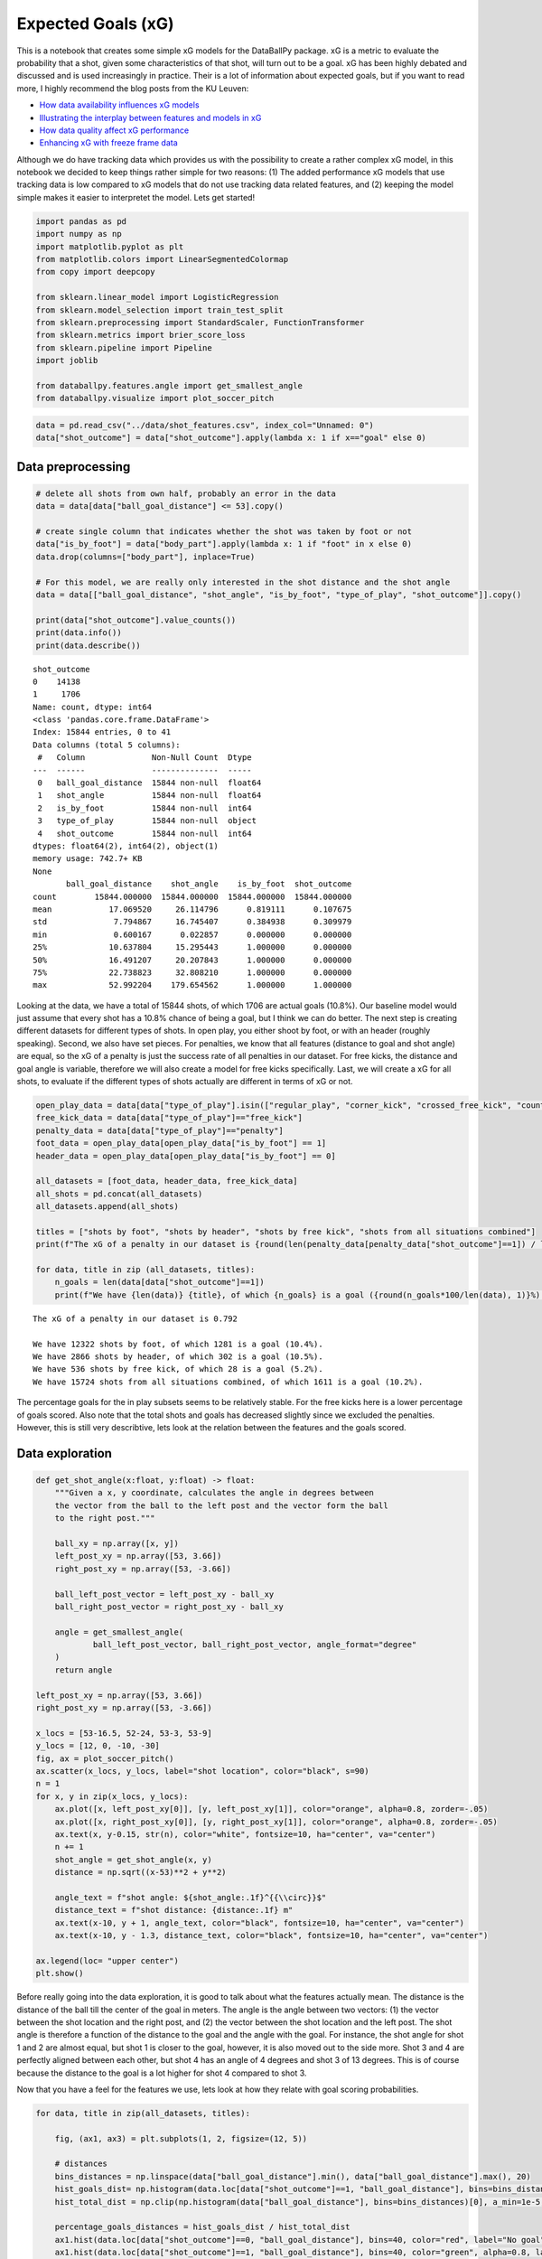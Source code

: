 Expected Goals (xG)
-------------------

This is a notebook that creates some simple xG models for the DataBallPy
package. xG is a metric to evaluate the probability that a shot, given
some characteristics of that shot, will turn out to be a goal. xG has
been highly debated and discussed and is used increasingly in practice.
Their is a lot of information about expected goals, but if you want to
read more, I highly recommend the blog posts from the KU Leuven:

-  `How data availability influences xG
   models <https://dtai.cs.kuleuven.be/sports/blog/how-data-availability-affects-the-ability-to-learn-good-xg-models>`__
-  `Illustrating the interplay between features and models in
   xG <https://dtai.cs.kuleuven.be/sports/blog/illustrating-the-interplay-between-features-and-models-in-xg>`__
-  `How data quality affect xG
   performance <https://dtai.cs.kuleuven.be/sports/blog/how-data-quality-affects-xg>`__
-  `Enhancing xG with freeze frame
   data <https://dtai.cs.kuleuven.be/sports/blog/enhancing-xg-models-with-freeze-frame-data>`__

Although we do have tracking data which provides us with the possibility
to create a rather complex xG model, in this notebook we decided to keep
things rather simple for two reasons: (1) The added performance xG
models that use tracking data is low compared to xG models that do not
use tracking data related features, and (2) keeping the model simple
makes it easier to interpretet the model. Lets get started!

.. code:: ipython3

    import pandas as pd
    import numpy as np
    import matplotlib.pyplot as plt
    from matplotlib.colors import LinearSegmentedColormap
    from copy import deepcopy
    
    from sklearn.linear_model import LogisticRegression
    from sklearn.model_selection import train_test_split
    from sklearn.preprocessing import StandardScaler, FunctionTransformer
    from sklearn.metrics import brier_score_loss
    from sklearn.pipeline import Pipeline
    import joblib
    
    from databallpy.features.angle import get_smallest_angle
    from databallpy.visualize import plot_soccer_pitch

.. code:: ipython3

    data = pd.read_csv("../data/shot_features.csv", index_col="Unnamed: 0")
    data["shot_outcome"] = data["shot_outcome"].apply(lambda x: 1 if x=="goal" else 0)


Data preprocessing
~~~~~~~~~~~~~~~~~~

.. code:: ipython3

    # delete all shots from own half, probably an error in the data
    data = data[data["ball_goal_distance"] <= 53].copy()
    
    # create single column that indicates whether the shot was taken by foot or not
    data["is_by_foot"] = data["body_part"].apply(lambda x: 1 if "foot" in x else 0)
    data.drop(columns=["body_part"], inplace=True)
    
    # For this model, we are really only interested in the shot distance and the shot angle
    data = data[["ball_goal_distance", "shot_angle", "is_by_foot", "type_of_play", "shot_outcome"]].copy()
    
    print(data["shot_outcome"].value_counts())
    print(data.info())
    print(data.describe())


.. parsed-literal::

    shot_outcome
    0    14138
    1     1706
    Name: count, dtype: int64
    <class 'pandas.core.frame.DataFrame'>
    Index: 15844 entries, 0 to 41
    Data columns (total 5 columns):
     #   Column              Non-Null Count  Dtype  
    ---  ------              --------------  -----  
     0   ball_goal_distance  15844 non-null  float64
     1   shot_angle          15844 non-null  float64
     2   is_by_foot          15844 non-null  int64  
     3   type_of_play        15844 non-null  object 
     4   shot_outcome        15844 non-null  int64  
    dtypes: float64(2), int64(2), object(1)
    memory usage: 742.7+ KB
    None
           ball_goal_distance    shot_angle    is_by_foot  shot_outcome
    count        15844.000000  15844.000000  15844.000000  15844.000000
    mean            17.069520     26.114796      0.819111      0.107675
    std              7.794867     16.745407      0.384938      0.309979
    min              0.600167      0.022857      0.000000      0.000000
    25%             10.637804     15.295443      1.000000      0.000000
    50%             16.491207     20.207843      1.000000      0.000000
    75%             22.738823     32.808210      1.000000      0.000000
    max             52.992204    179.654562      1.000000      1.000000


Looking at the data, we have a total of 15844 shots, of which 1706 are
actual goals (10.8%). Our baseline model would just assume that every
shot has a 10.8% chance of being a goal, but I think we can do better.
The next step is creating different datasets for different types of
shots. In open play, you either shoot by foot, or with an header
(roughly speaking). Second, we also have set pieces. For penalties, we
know that all features (distance to goal and shot angle) are equal, so
the xG of a penalty is just the success rate of all penalties in our
dataset. For free kicks, the distance and goal angle is variable,
therefore we will also create a model for free kicks specifically. Last,
we will create a xG for all shots, to evaluate if the different types of
shots actually are different in terms of xG or not.

.. code:: ipython3

    open_play_data = data[data["type_of_play"].isin(["regular_play", "corner_kick", "crossed_free_kick", "counter_attack"])]
    free_kick_data = data[data["type_of_play"]=="free_kick"]
    penalty_data = data[data["type_of_play"]=="penalty"]
    foot_data = open_play_data[open_play_data["is_by_foot"] == 1]
    header_data = open_play_data[open_play_data["is_by_foot"] == 0]
    
    all_datasets = [foot_data, header_data, free_kick_data]
    all_shots = pd.concat(all_datasets)
    all_datasets.append(all_shots)
    
    titles = ["shots by foot", "shots by header", "shots by free kick", "shots from all situations combined"]
    print(f"The xG of a penalty in our dataset is {round(len(penalty_data[penalty_data["shot_outcome"]==1]) / len(penalty_data), 3)}\n")
    
    for data, title in zip (all_datasets, titles):
        n_goals = len(data[data["shot_outcome"]==1])
        print(f"We have {len(data)} {title}, of which {n_goals} is a goal ({round(n_goals*100/len(data), 1)}%).")


.. parsed-literal::

    The xG of a penalty in our dataset is 0.792
    
    We have 12322 shots by foot, of which 1281 is a goal (10.4%).
    We have 2866 shots by header, of which 302 is a goal (10.5%).
    We have 536 shots by free kick, of which 28 is a goal (5.2%).
    We have 15724 shots from all situations combined, of which 1611 is a goal (10.2%).


The percentage goals for the in play subsets seems to be relatively
stable. For the free kicks here is a lower percentage of goals scored.
Also note that the total shots and goals has decreased slightly since we
excluded the penalties. However, this is still very describtive, lets
look at the relation between the features and the goals scored.

Data exploration
~~~~~~~~~~~~~~~~

.. code:: ipython3

    def get_shot_angle(x:float, y:float) -> float:
        """Given a x, y coordinate, calculates the angle in degrees between 
        the vector from the ball to the left post and the vector form the ball 
        to the right post."""
        
        ball_xy = np.array([x, y])
        left_post_xy = np.array([53, 3.66])
        right_post_xy = np.array([53, -3.66])
        
        ball_left_post_vector = left_post_xy - ball_xy
        ball_right_post_vector = right_post_xy - ball_xy
        
        angle = get_smallest_angle(
                ball_left_post_vector, ball_right_post_vector, angle_format="degree"
        )
        return angle
    
    left_post_xy = np.array([53, 3.66])
    right_post_xy = np.array([53, -3.66])
    
    x_locs = [53-16.5, 52-24, 53-3, 53-9]
    y_locs = [12, 0, -10, -30]
    fig, ax = plot_soccer_pitch()
    ax.scatter(x_locs, y_locs, label="shot location", color="black", s=90)
    n = 1
    for x, y in zip(x_locs, y_locs):
        ax.plot([x, left_post_xy[0]], [y, left_post_xy[1]], color="orange", alpha=0.8, zorder=-.05)
        ax.plot([x, right_post_xy[0]], [y, right_post_xy[1]], color="orange", alpha=0.8, zorder=-.05)
        ax.text(x, y-0.15, str(n), color="white", fontsize=10, ha="center", va="center")
        n += 1
        shot_angle = get_shot_angle(x, y)
        distance = np.sqrt((x-53)**2 + y**2)
    
        angle_text = f"shot angle: ${shot_angle:.1f}^{{\\circ}}$"
        distance_text = f"shot distance: {distance:.1f} m"
        ax.text(x-10, y + 1, angle_text, color="black", fontsize=10, ha="center", va="center")
        ax.text(x-10, y - 1.3, distance_text, color="black", fontsize=10, ha="center", va="center")
    
    ax.legend(loc= "upper center")
    plt.show()
        




.. image:: xG_images/output_8_0.png


Before really going into the data exploration, it is good to talk about
what the features actually mean. The distance is the distance of the
ball till the center of the goal in meters. The angle is the angle
between two vectors: (1) the vector between the shot location and the
right post, and (2) the vector between the shot location and the left
post. The shot angle is therefore a function of the distance to the goal
and the angle with the goal. For instance, the shot angle for shot 1 and
2 are almost equal, but shot 1 is closer to the goal, however, it is
also moved out to the side more. Shot 3 and 4 are perfectly aligned
between each other, but shot 4 has an angle of 4 degrees and shot 3 of
13 degrees. This is of course because the distance to the goal is a lot
higher for shot 4 compared to shot 3.

Now that you have a feel for the features we use, lets look at how they
relate with goal scoring probabilities.

.. code:: ipython3

    for data, title in zip(all_datasets, titles):
    
        fig, (ax1, ax3) = plt.subplots(1, 2, figsize=(12, 5))
        
        # distances
        bins_distances = np.linspace(data["ball_goal_distance"].min(), data["ball_goal_distance"].max(), 20)
        hist_goals_dist= np.histogram(data.loc[data["shot_outcome"]==1, "ball_goal_distance"], bins=bins_distances)[0]
        hist_total_dist = np.clip(np.histogram(data["ball_goal_distance"], bins=bins_distances)[0], a_min=1e-5, a_max=None)
        
        percentage_goals_distances = hist_goals_dist / hist_total_dist
        ax1.hist(data.loc[data["shot_outcome"]==0, "ball_goal_distance"], bins=40, color="red", label="No goal")
        ax1.hist(data.loc[data["shot_outcome"]==1, "ball_goal_distance"], bins=40, color="green", alpha=0.8, label="Goal")
        ax1.set_xlabel('Ball-Goal Distance')
        ax1.set_ylabel('Frequency')
        
        ax2 = ax1.twinx()  
        ax2.plot(bins_distances[:-1], percentage_goals_distances, color="blue", label="Goal Ratio", alpha=0.5)
        ax1.legend(loc="upper left")
        ax2.legend(loc="upper right")
    
        # angles
        bins_angles = np.linspace(data["shot_angle"].min(), data["shot_angle"].max(), 20)
        hist_goals_angles = np.histogram(data.loc[data["shot_outcome"]==1, "shot_angle"], bins=bins_angles)[0]
        hist_total_angles = np.clip(np.histogram(data["shot_angle"], bins=bins_angles)[0], a_min=1e-5, a_max=None)
        percentage_goals_angles = hist_goals_angles / hist_total_angles
        ax3.hist(data.loc[data["shot_outcome"]==0, "shot_angle"], bins=40, color="red", label="No goal")
        ax3.hist(data.loc[data["shot_outcome"]==1, "shot_angle"], bins=40, color="green", alpha=0.8, label="Goal")
        ax3.set_xlabel('Shot Angle')
        
        ax4 = ax3.twinx()
        ax4.plot(bins_angles[:-1], percentage_goals_angles, color="blue", label="Goal Ratio", alpha=0.5)
        ax4.set_ylabel("Goal Ratio")
        ax3.legend(loc="upper left")
        ax4.legend(loc="upper right")
    
        fig.suptitle(title)
        fig.tight_layout()
        plt.show()



.. image:: xG_images/output_10_0.png



.. image:: xG_images/output_10_1.png



.. image:: xG_images/output_10_2.png



.. image:: xG_images/output_10_3.png


This is very interesting! We can clearly see a few things. Firstly, for
the shot distance you can see an exponentional decreasing ratio of shots
being scored as the distance to the shot to the goal increases.
Secondly, there seems to be a linear increase in the ratio of shots
being scored with the increase of the shot angle. It seems that these
variables do indeed hold information about whether a shot is going to be
a goal or not. You can also clearly see that the goal ratio values
become more and more random as we have less samples, for instance when
shots are taken from more than 30 meters or in general in the free kick
data.

Building the xG models
~~~~~~~~~~~~~~~~~~~~~~

We will build the expected goal models for every type of shot. For this
we will simply use a logistic regression since it is easiest to
interpretet.

.. code:: ipython3

    models = {}
    scalers = {}
    random_state=42
    
    for data, title in zip(all_datasets, titles):
        y = data["shot_outcome"].copy().astype("category")
        X = data[["ball_goal_distance", "shot_angle"]].copy()
    
        X_train, X_test, y_train, y_test = train_test_split(X, y, test_size=0.2, stratify=y, random_state=random_state)
        
        scaler = StandardScaler()
        X_preprocessed = scaler.fit_transform(X_train.values)
        scalers[title] = scaler
        
        logistic_reg = LogisticRegression(solver="liblinear")
        logistic_reg.fit(X_preprocessed, y_train)
        models[title] = logistic_reg
    
        X_test_preprocessed = scaler.transform(X_test.values)
        y_pred_proba = logistic_reg.predict_proba(X_test_preprocessed)[:, 1]
        
        brier_loss = round(brier_score_loss(y_test, y_pred_proba), 3)
        beta_values = logistic_reg.coef_[0]
        print(f"For the {title}: Brier Score Loss: {brier_loss}")
        for i, col in enumerate(["shot distance", "shot angle"]):
            print(f"\t{col} beta: {round(beta_values[i], 3)}")



.. parsed-literal::

    For the shots by foot: Brier Score Loss: 0.083
    	shot distance beta: -0.611
    	shot angle beta: 0.317
    For the shots by header: Brier Score Loss: 0.09
    	shot distance beta: -0.579
    	shot angle beta: 0.215
    For the shots by free kick: Brier Score Loss: 0.057
    	shot distance beta: -0.816
    	shot angle beta: 0.083
    For the shots from all situations combined: Brier Score Loss: 0.086
    	shot distance beta: -0.441
    	shot angle beta: 0.319


Inspecting the models
~~~~~~~~~~~~~~~~~~~~~

Looking at the brier score losses, we see that the models have
definately trained pretty good. With more data, more complex models and
more complex features we could do better, but for the simplest possible
model, I am happy with these initial results. The Brier score indicates
that the free kick model was best fitted, even though we now that model
had the least data. This is probably because the ratio of free kicks
being scored was very low (5%), therefore the model can perform really
well by guessing every shot is no goal, let’s hope, that is not what the
model learned.

Taking it a step further, we can look at the beta values. Personally, I
would expect negative beta values for the distance feature (greater
distance makes it harder to score) and postive values of the shot angle
feature (greater shot angle means you are either closer or more in front
of the goal, making it easier to score).

Looking at the results we see that indeed the distance beta value is
negative for all models, with values between -0.82 and -0.44. This shows
that a greater distance is decreasing the chance of scoring more for
free kicks than for regular play shots by foot and headers. The beta
angle values are all positive, also as expected. Looking at the beta
values we can see that in all models the distance variable was the most
important in predicting whether a shot will be a goal.

Lets look at some visualizations to confirm that the model predicts
intuitive xG values.

.. code:: ipython3

    x_range = np.linspace(0, 53, 200)  
    y_range = np.linspace(-34, 34, 200)   
    x, y = np.meshgrid(x_range, y_range)
    goal_x, goal_y = 53, 0
    distance = np.sqrt((x - goal_x) ** 2 + (y - goal_y) ** 2)
    angle = np.vectorize(get_shot_angle)(x, y)
    
    colors = [(1, 0, 0, alpha) for alpha in np.linspace(0.001, 1.0, 256)]
    custom_cmap = LinearSegmentedColormap.from_list('custom_red', colors)
    
    for title in titles:
        X_heatmap = np.column_stack((distance.ravel(), angle.ravel()))
        preprocessing_pipeline = preproc_pipelines[title]
        X_heatmap_preprocessed = preprocessing_pipeline.transform(X_heatmap)  
        model = models[title]
        xG_values = model.predict_proba(X_heatmap_preprocessed)[:, 1]
        xG_matrix = xG_values.reshape(x.shape)
    
        if title == "shots by free kick":
            mask = (np.abs(y) < 20.5) & (x > 37)
            xG_matrix[mask] = np.nan
        
        fig, ax = plot_soccer_pitch(pitch_color="white")
        im = ax.imshow(xG_matrix, extent=[0, 53, -34, 34], origin='lower', cmap=custom_cmap, vmin=0, vmax=1)
        cax = fig.colorbar(im, ax=ax) 
        cax.set_label('Expected Goals (xG)')
        contour = ax.contour(x, y, xG_matrix, colors='red', levels=[0.07, 0.15, 0.3], linestyles='solid')
        ax.clabel(contour, inline=True, fontsize=10)
    
        ax.set_title(title)



.. image:: xG_images/output_14_0.png



.. image:: xG_images/output_14_1.png



.. image:: xG_images/output_14_2.png



.. image:: xG_images/output_14_3.png


The xG model for the shots by foot in regular play and of all shots are
pretty similar. This is because most shots in our dataset were shots by
foot in regular play. You can also clearly see that the distance
component is more limiting for the headers than for the shots. On top of
that, it is interesting to see that free kicks from just outside the box
have a twice as high probability of being a goal than regular shots do,
so shooting from that distance out of a free kick can be justified. Over
all, we can see that creating xG models for different types of shots
seems to be better than one single xG model for all shots. Let’s save
the models so we can use it in DataBallPy!

Saving the models
~~~~~~~~~~~~~~~~~

.. code:: ipython3

    save_dir = "../databallpy/models"
    
    for title, save_name in zip(titles[:-1], ["xG_by_foot_pipeline", "xG_by_head_pipeline", "xG_free_kick_pipeline"]):
        prerpoc_pipeline = preproc_pipelines[title]
        model = models[title]
        pipeline = Pipeline([
            ("Preprocessor", prerpoc_pipeline),
            ("log_reg", model),
            ])
    
        joblib.dump(pipeline, f"{save_dir}/{save_name}.pkl")


.. code:: ipython3

    # shortly check if saving the models went right
    distance = 16 # meters
    angle = np.rad2deg(np.arctan(3.66 / 16) * 2) # directly in front of the goal
    
    for save_name in ["xG_by_foot_pipeline", "xG_by_head_pipeline", "xG_free_kick_pipeline"]:
        xg = joblib.load(f"{save_dir}/{save_name}.pkl")
        print(save_name)
        print("\t", round(xg.predict_proba(np.array([[distance, angle]]))[:, 1][0], 3))


.. parsed-literal::

    xG_by_foot_pipeline
    	 0.11
    xG_by_head_pipeline
    	 0.03
    xG_free_kick_pipeline
    	 0.204


